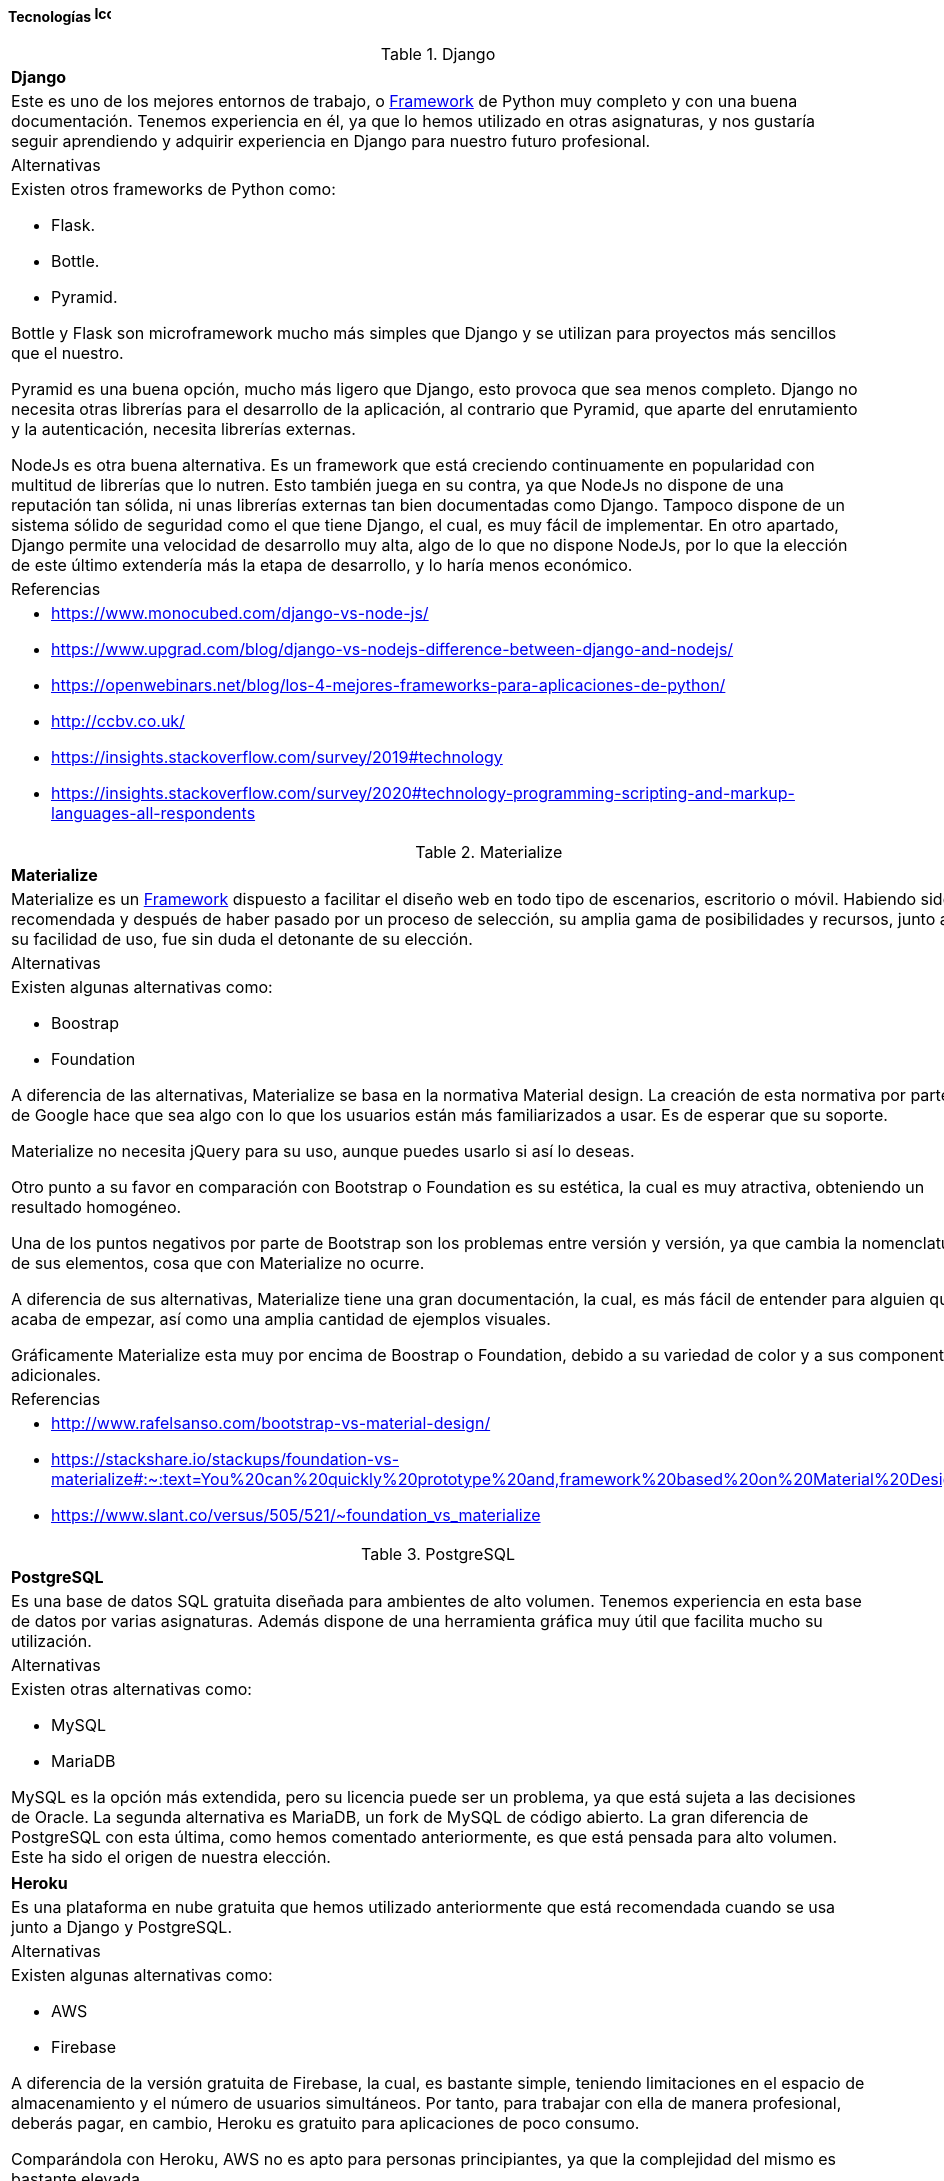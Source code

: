==== Tecnologías image:./images/icons/tecnologia.png[Icono,17,17]

.Django
[cols="5a"]
|===
|**Django**
|Este es uno de los mejores entornos de trabajo, o xref:Glosario[Framework] de Python muy completo y con una buena documentación. Tenemos experiencia en él, ya que lo hemos utilizado en otras asignaturas, y nos gustaría seguir aprendiendo y adquirir experiencia en Django para nuestro futuro profesional. 
|Alternativas
|Existen otros frameworks de Python como:

* Flask.
* Bottle.
* Pyramid.

Bottle y Flask son microframework mucho más simples que Django y se utilizan para proyectos más sencillos que el nuestro.

Pyramid es una buena opción, mucho más ligero que Django, esto provoca que sea menos completo. Django no necesita otras librerías para el desarrollo de la aplicación, al contrario que Pyramid, que aparte del enrutamiento y la autenticación, necesita librerías externas.

NodeJs es otra buena alternativa. Es un framework que está creciendo continuamente en popularidad con multitud de librerías que lo nutren. Esto también juega en su contra, ya que NodeJs no dispone de una reputación tan sólida, ni unas librerías externas tan bien documentadas como Django. Tampoco dispone de un sistema sólido de seguridad como el que tiene Django, el cual, es muy fácil de implementar. En otro apartado, Django permite una velocidad de desarrollo muy alta, algo de lo que no dispone NodeJs, por lo que la elección de este último extendería más la etapa de desarrollo, y lo haría menos económico.
|Referencias
|
* https://www.monocubed.com/django-vs-node-js/
* https://www.upgrad.com/blog/django-vs-nodejs-difference-between-django-and-nodejs/
* https://openwebinars.net/blog/los-4-mejores-frameworks-para-aplicaciones-de-python/
* http://ccbv.co.uk/
* https://insights.stackoverflow.com/survey/2019#technology
* https://insights.stackoverflow.com/survey/2020#technology-programming-scripting-and-markup-languages-all-respondents
|===

.Materialize
[cols="5a"]
|===
|**Materialize**
|Materialize es un xref:Glosario[Framework] dispuesto a facilitar el diseño web en todo tipo de escenarios, escritorio o móvil. Habiendo sido recomendada y después de haber pasado por un proceso de selección, su amplia gama de posibilidades y recursos, junto a su facilidad de uso, fue sin duda el detonante de su elección.
|Alternativas
|Existen algunas alternativas como:

* Boostrap
* Foundation

A diferencia de las alternativas, Materialize se basa en la normativa Material design. La creación de esta normativa por parte de Google hace que sea algo con lo que los usuarios están más familiarizados a usar.
Es de esperar que su soporte.
 
Materialize no necesita jQuery para su uso, aunque puedes usarlo si así lo deseas.
 
Otro punto a su favor en comparación con Bootstrap o Foundation es su estética, la cual es muy atractiva,  obteniendo un resultado homogéneo.
 
Una de los puntos negativos por parte de Bootstrap son los problemas entre versión y versión, ya que cambia la nomenclatura de sus elementos, cosa que con Materialize no ocurre.
 
A diferencia de sus alternativas, Materialize tiene una gran documentación, la cual, es más fácil de entender para alguien que acaba de empezar, así como una amplia cantidad de ejemplos visuales.
 
Gráficamente Materialize esta muy por encima de Boostrap o Foundation, debido a su variedad de color y a sus componentes adicionales.

|Referencias
|
* http://www.rafelsanso.com/bootstrap-vs-material-design/
* https://stackshare.io/stackups/foundation-vs-materialize#:~:text=You%20can%20quickly%20prototype%20and,framework%20based%20on%20Material%20Design.
* https://www.slant.co/versus/505/521/~foundation_vs_materialize

|===

.PostgreSQL
[cols="6a"]
|===
|**PostgreSQL**
|Es una base de datos SQL gratuita diseñada para ambientes de alto volumen. Tenemos experiencia en esta base de datos por varias asignaturas. Además dispone de una herramienta gráfica muy útil que facilita mucho su utilización.
|Alternativas
|Existen otras alternativas como:

* MySQL
* MariaDB

MySQL es la opción más extendida, pero su licencia puede ser un problema, ya que está sujeta a las decisiones de Oracle. La segunda alternativa es MariaDB, un fork de MySQL de código abierto. La gran diferencia de PostgreSQL con esta última, como hemos comentado anteriormente, es que está pensada para alto volumen. Este ha sido el origen de nuestra elección.    
|===

[cols="6a"]
|===
|**Heroku**
|Es una plataforma en nube gratuita que hemos utilizado anteriormente que está recomendada cuando se usa junto a Django y PostgreSQL.
|Alternativas
|Existen algunas alternativas como:

* AWS
* Firebase

A diferencia de la versión gratuita de Firebase, la cual, es bastante simple, teniendo limitaciones en el espacio de almacenamiento y el número de usuarios simultáneos. Por tanto, para trabajar con ella de manera profesional, deberás pagar, en cambio, Heroku es gratuito para aplicaciones de poco consumo.

Comparándola con Heroku, AWS no es apto para personas principiantes, ya que la complejidad del mismo es bastante elevada.

En comparación con las alternativas expuestas, Heroku permite desplegar versiones, rollbacks, gestionar dependencias, como también desarrollar casi con cualquier lenguaje de programación: Java, Ruby, NodeJS…

|Referencias
|
* https://stackshare.io/stackups/firebase-vs-heroku
* https://rubygarage.org/blog/heroku-vs-amazon-web-services
|===

.Travis
|===
|**Travis**
|Es una herramienta de integración continua que hemos usado en varias asignaturas que nos va a permitir ejecutar nuestros test y comprobar si han surgido fallos al añadir código al repositorio, además vamos a poder conectarlo con SonarCloud.
|Alternativa
|La segunda opción es Jenkins. El mayor ventaja que podemos destacar de Travis frente Jenkins es no que necesita ningún tipo de instalación, solo se configura un solo archivo y se puede utilizar a la perfección.

|Referencias
|
* https://www.guru99.com/jenkins-vs-travis.html
* https://www.lambdatest.com/blog/travis-ci-vs-jenkins/
|===

.Sonarcloud
[cols="6a"]
|===
|**Sonarcloud**
|Nos va a permitir analizar el código de nuestra aplicación de forma automática conectándose a GitHub mediante Travis.
|Alternativas
|Existen algunas alternativas como:

* Codacy
* SonarQube

A diferencia de Sonarcloud Codacy no tiene soporte para Git privado o Azure DevOps git.

SonarQube tienen un mantenimiento de código más costoso, haciendo que sea necesario invertir más tiempo, así como generar "falsos positivos".

|Referencias
|
* https://stackshare.io/stackups/codacy-vs-codebeat-vs-sonarqube
* https://stackshare.io/stackups/codacy-vs-sonarqube
|===

.Asciidoc
|===
|**Asciidoc** 
|La forma más habitual de redactar sería en formato Word, pero veíamos necesario que toda la documentación estuviese junto al código. Por eso, elegimos Asciidoc, que nos permite redactar nuestros documentos de forma personalizada con un lenguaje sencillo y fácil de aprender.
|Alternativa
|Como segunda opción tenemos a Markdown, un lenguaje de marcado ligero más extendido que Asciidoc, por lo que hay muchas más herramientas que lo soportan. Al contrario que Asciidoc, carece de un estándar, por lo que al redactar algo con una ligera complejidad, cada herramienta puede interpretarlo de distinta forma.
|===

==== Herramientas  image:./images/icons/herramienta.png[Icono,17,17]

.Adobe XD
|===
|**Adobe XD**
|Elegimos Adobe XD por la gran versatilidad en sus apartados para la realización de mockups para el proyecto. Dada a su gran facilidad de uso y sus múltiples plantillas y extensiones, su elección fue en nuestra opinión lo más recomendable. También nos ha permitido hacer mockups interactivos de forma sencilla.

|===

.Visual Studio Code
|===
|**Visual Studio Code**
|Es un editor de código desarrollado por Microsoft y que está siendo muy usado estos últimos años. Nos permite programar en múltiples lenguajes de forma personalizada con las numerosas extensiones que acompañan al editor. Además implementa una consola de depuración y está vinculado directamente con Git. Lo elegimos, aparte de los puntos anteriores, porque tenemos experiencia en él y es fácil de usar.
|===

.Clockify
|===
|**Clockify**
|Nos permite medir nuestro gasto temporal en nuestras tareas de manera sencilla. Existen muchas herramientas de este tipo, pero esta es la que más hemos utilizado, y nos sirve perfectamente para nuestro trabajo. 
|===

.Github
|===
|**Github**
|Poco que decir en este apartado, GitHub es la plataforma de control de versiones más utilizada. Dado su conocimiento de uso por parte de los miembros del grupo de trabajo, decidimos sin dudarlo su elección.
|===

.Jira
|===
|**Jira**
|Jira es una herramienta de gran utilidad para equipos de todo tipo. Siendo también de gran ayuda para gestión de trabajo en todo tipo de casos, y en especial para el desarrollo software.
Con todo esto y con el conocimiento de que se usa en entornos laborales de grandes empresas como Everis, decidimos utilizarla y aprender como funciona.
|===